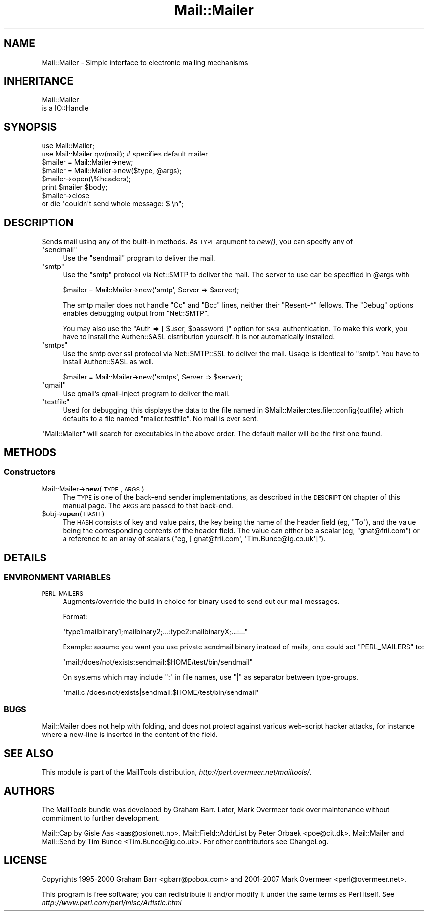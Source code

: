 .\" Automatically generated by Pod::Man 2.22 (Pod::Simple 3.07)
.\"
.\" Standard preamble:
.\" ========================================================================
.de Sp \" Vertical space (when we can't use .PP)
.if t .sp .5v
.if n .sp
..
.de Vb \" Begin verbatim text
.ft CW
.nf
.ne \\$1
..
.de Ve \" End verbatim text
.ft R
.fi
..
.\" Set up some character translations and predefined strings.  \*(-- will
.\" give an unbreakable dash, \*(PI will give pi, \*(L" will give a left
.\" double quote, and \*(R" will give a right double quote.  \*(C+ will
.\" give a nicer C++.  Capital omega is used to do unbreakable dashes and
.\" therefore won't be available.  \*(C` and \*(C' expand to `' in nroff,
.\" nothing in troff, for use with C<>.
.tr \(*W-
.ds C+ C\v'-.1v'\h'-1p'\s-2+\h'-1p'+\s0\v'.1v'\h'-1p'
.ie n \{\
.    ds -- \(*W-
.    ds PI pi
.    if (\n(.H=4u)&(1m=24u) .ds -- \(*W\h'-12u'\(*W\h'-12u'-\" diablo 10 pitch
.    if (\n(.H=4u)&(1m=20u) .ds -- \(*W\h'-12u'\(*W\h'-8u'-\"  diablo 12 pitch
.    ds L" ""
.    ds R" ""
.    ds C` ""
.    ds C' ""
'br\}
.el\{\
.    ds -- \|\(em\|
.    ds PI \(*p
.    ds L" ``
.    ds R" ''
'br\}
.\"
.\" Escape single quotes in literal strings from groff's Unicode transform.
.ie \n(.g .ds Aq \(aq
.el       .ds Aq '
.\"
.\" If the F register is turned on, we'll generate index entries on stderr for
.\" titles (.TH), headers (.SH), subsections (.SS), items (.Ip), and index
.\" entries marked with X<> in POD.  Of course, you'll have to process the
.\" output yourself in some meaningful fashion.
.ie \nF \{\
.    de IX
.    tm Index:\\$1\t\\n%\t"\\$2"
..
.    nr % 0
.    rr F
.\}
.el \{\
.    de IX
..
.\}
.\"
.\" Accent mark definitions (@(#)ms.acc 1.5 88/02/08 SMI; from UCB 4.2).
.\" Fear.  Run.  Save yourself.  No user-serviceable parts.
.    \" fudge factors for nroff and troff
.if n \{\
.    ds #H 0
.    ds #V .8m
.    ds #F .3m
.    ds #[ \f1
.    ds #] \fP
.\}
.if t \{\
.    ds #H ((1u-(\\\\n(.fu%2u))*.13m)
.    ds #V .6m
.    ds #F 0
.    ds #[ \&
.    ds #] \&
.\}
.    \" simple accents for nroff and troff
.if n \{\
.    ds ' \&
.    ds ` \&
.    ds ^ \&
.    ds , \&
.    ds ~ ~
.    ds /
.\}
.if t \{\
.    ds ' \\k:\h'-(\\n(.wu*8/10-\*(#H)'\'\h"|\\n:u"
.    ds ` \\k:\h'-(\\n(.wu*8/10-\*(#H)'\`\h'|\\n:u'
.    ds ^ \\k:\h'-(\\n(.wu*10/11-\*(#H)'^\h'|\\n:u'
.    ds , \\k:\h'-(\\n(.wu*8/10)',\h'|\\n:u'
.    ds ~ \\k:\h'-(\\n(.wu-\*(#H-.1m)'~\h'|\\n:u'
.    ds / \\k:\h'-(\\n(.wu*8/10-\*(#H)'\z\(sl\h'|\\n:u'
.\}
.    \" troff and (daisy-wheel) nroff accents
.ds : \\k:\h'-(\\n(.wu*8/10-\*(#H+.1m+\*(#F)'\v'-\*(#V'\z.\h'.2m+\*(#F'.\h'|\\n:u'\v'\*(#V'
.ds 8 \h'\*(#H'\(*b\h'-\*(#H'
.ds o \\k:\h'-(\\n(.wu+\w'\(de'u-\*(#H)/2u'\v'-.3n'\*(#[\z\(de\v'.3n'\h'|\\n:u'\*(#]
.ds d- \h'\*(#H'\(pd\h'-\w'~'u'\v'-.25m'\f2\(hy\fP\v'.25m'\h'-\*(#H'
.ds D- D\\k:\h'-\w'D'u'\v'-.11m'\z\(hy\v'.11m'\h'|\\n:u'
.ds th \*(#[\v'.3m'\s+1I\s-1\v'-.3m'\h'-(\w'I'u*2/3)'\s-1o\s+1\*(#]
.ds Th \*(#[\s+2I\s-2\h'-\w'I'u*3/5'\v'-.3m'o\v'.3m'\*(#]
.ds ae a\h'-(\w'a'u*4/10)'e
.ds Ae A\h'-(\w'A'u*4/10)'E
.    \" corrections for vroff
.if v .ds ~ \\k:\h'-(\\n(.wu*9/10-\*(#H)'\s-2\u~\d\s+2\h'|\\n:u'
.if v .ds ^ \\k:\h'-(\\n(.wu*10/11-\*(#H)'\v'-.4m'^\v'.4m'\h'|\\n:u'
.    \" for low resolution devices (crt and lpr)
.if \n(.H>23 .if \n(.V>19 \
\{\
.    ds : e
.    ds 8 ss
.    ds o a
.    ds d- d\h'-1'\(ga
.    ds D- D\h'-1'\(hy
.    ds th \o'bp'
.    ds Th \o'LP'
.    ds ae ae
.    ds Ae AE
.\}
.rm #[ #] #H #V #F C
.\" ========================================================================
.\"
.IX Title "Mail::Mailer 3"
.TH Mail::Mailer 3 "2012-02-25" "perl v5.10.1" "User Contributed Perl Documentation"
.\" For nroff, turn off justification.  Always turn off hyphenation; it makes
.\" way too many mistakes in technical documents.
.if n .ad l
.nh
.SH "NAME"
Mail::Mailer \- Simple interface to electronic mailing mechanisms
.SH "INHERITANCE"
.IX Header "INHERITANCE"
.Vb 2
\& Mail::Mailer
\&   is a IO::Handle
.Ve
.SH "SYNOPSIS"
.IX Header "SYNOPSIS"
.Vb 2
\&  use Mail::Mailer;
\&  use Mail::Mailer qw(mail);    # specifies default mailer
\&
\&  $mailer = Mail::Mailer\->new;
\&  $mailer = Mail::Mailer\->new($type, @args);
\&
\&  $mailer\->open(\e%headers);
\&  print $mailer $body;
\&  $mailer\->close
\&      or die "couldn\*(Aqt send whole message: $!\en";
.Ve
.SH "DESCRIPTION"
.IX Header "DESCRIPTION"
Sends mail using any of the built-in methods.  As \s-1TYPE\s0 argument
to \fInew()\fR, you can specify any of
.ie n .IP """sendmail""" 4
.el .IP "\f(CWsendmail\fR" 4
.IX Item "sendmail"
Use the \f(CW\*(C`sendmail\*(C'\fR program to deliver the mail.
.ie n .IP """smtp""" 4
.el .IP "\f(CWsmtp\fR" 4
.IX Item "smtp"
Use the \f(CW\*(C`smtp\*(C'\fR protocol via Net::SMTP to deliver the mail. The server
to use can be specified in \f(CW@args\fR with
.Sp
.Vb 1
\& $mailer = Mail::Mailer\->new(\*(Aqsmtp\*(Aq, Server => $server);
.Ve
.Sp
The smtp mailer does not handle \f(CW\*(C`Cc\*(C'\fR and \f(CW\*(C`Bcc\*(C'\fR lines, neither their
\&\f(CW\*(C`Resent\-*\*(C'\fR fellows. The \f(CW\*(C`Debug\*(C'\fR options enables debugging output
from \f(CW\*(C`Net::SMTP\*(C'\fR.
.Sp
You may also use the \f(CW\*(C`Auth => [ $user, $password ]\*(C'\fR option for \s-1SASL\s0
authentication. To make this work, you have to install the Authen::SASL
distribution yourself: it is not automatically installed.
.ie n .IP """smtps""" 4
.el .IP "\f(CWsmtps\fR" 4
.IX Item "smtps"
Use the smtp over ssl protocol via Net::SMTP::SSL to deliver the mail.
Usage is identical to \f(CW\*(C`smtp\*(C'\fR. You have to install Authen::SASL as
well.
.Sp
.Vb 1
\& $mailer = Mail::Mailer\->new(\*(Aqsmtps\*(Aq, Server => $server);
.Ve
.ie n .IP """qmail""" 4
.el .IP "\f(CWqmail\fR" 4
.IX Item "qmail"
Use qmail's qmail-inject program to deliver the mail.
.ie n .IP """testfile""" 4
.el .IP "\f(CWtestfile\fR" 4
.IX Item "testfile"
Used for debugging, this displays the data to the file named in
\&\f(CW$Mail::Mailer::testfile::config{outfile}\fR which defaults to a file
named \f(CW\*(C`mailer.testfile\*(C'\fR.  No mail is ever sent.
.PP
\&\f(CW\*(C`Mail::Mailer\*(C'\fR will search for executables in the above order. The
default mailer will be the first one found.
.SH "METHODS"
.IX Header "METHODS"
.SS "Constructors"
.IX Subsection "Constructors"
.IP "Mail::Mailer\->\fBnew\fR(\s-1TYPE\s0, \s-1ARGS\s0)" 4
.IX Item "Mail::Mailer->new(TYPE, ARGS)"
The \s-1TYPE\s0 is one of the back-end sender implementations, as described in
the \s-1DESCRIPTION\s0 chapter of this manual page.  The \s-1ARGS\s0 are passed to
that back-end.
.ie n .IP "$obj\->\fBopen\fR(\s-1HASH\s0)" 4
.el .IP "\f(CW$obj\fR\->\fBopen\fR(\s-1HASH\s0)" 4
.IX Item "$obj->open(HASH)"
The \s-1HASH\s0 consists of key and value pairs, the key being the name of
the header field (eg, \f(CW\*(C`To\*(C'\fR), and the value being the corresponding
contents of the header field.  The value can either be a scalar
(eg, \f(CW\*(C`gnat@frii.com\*(C'\fR) or a reference to an array of scalars
(\f(CW\*(C`eg, [\*(Aqgnat@frii.com\*(Aq, \*(AqTim.Bunce@ig.co.uk\*(Aq]\*(C'\fR).
.SH "DETAILS"
.IX Header "DETAILS"
.SS "\s-1ENVIRONMENT\s0 \s-1VARIABLES\s0"
.IX Subsection "ENVIRONMENT VARIABLES"
.IP "\s-1PERL_MAILERS\s0" 4
.IX Item "PERL_MAILERS"
Augments/override the build in choice for binary used to send out
our mail messages.
.Sp
Format:
.Sp
.Vb 1
\&    "type1:mailbinary1;mailbinary2;...:type2:mailbinaryX;...:..."
.Ve
.Sp
Example: assume you want you use private sendmail binary instead
of mailx, one could set \f(CW\*(C`PERL_MAILERS\*(C'\fR to:
.Sp
.Vb 1
\&    "mail:/does/not/exists:sendmail:$HOME/test/bin/sendmail"
.Ve
.Sp
On systems which may include \f(CW\*(C`:\*(C'\fR in file names, use \f(CW\*(C`|\*(C'\fR as separator
between type-groups.
.Sp
.Vb 1
\&    "mail:c:/does/not/exists|sendmail:$HOME/test/bin/sendmail"
.Ve
.SS "\s-1BUGS\s0"
.IX Subsection "BUGS"
Mail::Mailer does not help with folding, and does not protect
against various web-script hacker attacks, for instance where
a new-line is inserted in the content of the field.
.SH "SEE ALSO"
.IX Header "SEE ALSO"
This module is part of the MailTools distribution,
\&\fIhttp://perl.overmeer.net/mailtools/\fR.
.SH "AUTHORS"
.IX Header "AUTHORS"
The MailTools bundle was developed by Graham Barr.  Later, Mark
Overmeer took over maintenance without commitment to further development.
.PP
Mail::Cap by Gisle Aas <aas@oslonett.no>.
Mail::Field::AddrList by Peter Orbaek <poe@cit.dk>.
Mail::Mailer and Mail::Send by Tim Bunce <Tim.Bunce@ig.co.uk>.
For other contributors see ChangeLog.
.SH "LICENSE"
.IX Header "LICENSE"
Copyrights 1995\-2000 Graham Barr <gbarr@pobox.com> and
2001\-2007 Mark Overmeer <perl@overmeer.net>.
.PP
This program is free software; you can redistribute it and/or modify it
under the same terms as Perl itself.
See \fIhttp://www.perl.com/perl/misc/Artistic.html\fR
